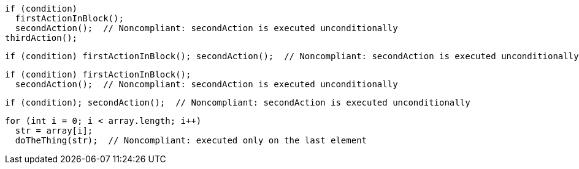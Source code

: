 [source,java]
----
if (condition)
  firstActionInBlock();
  secondAction();  // Noncompliant: secondAction is executed unconditionally
thirdAction();
----

[source,java]
----
if (condition) firstActionInBlock(); secondAction();  // Noncompliant: secondAction is executed unconditionally
----

[source,java]
----
if (condition) firstActionInBlock();
  secondAction();  // Noncompliant: secondAction is executed unconditionally
----

[source,java]
----
if (condition); secondAction();  // Noncompliant: secondAction is executed unconditionally
----

[source,java]
----
for (int i = 0; i < array.length; i++) 
  str = array[i];
  doTheThing(str);  // Noncompliant: executed only on the last element
----
